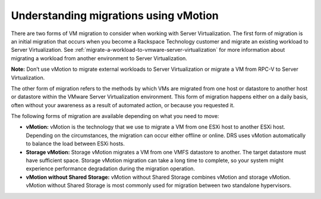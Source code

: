 .. _understanding-migrations-using-vmotion:


======================================
Understanding migrations using vMotion
======================================

There are two forms of VM migration to consider when working with
Server Virtualization. The first form of migration is an initial
migration that occurs when you become a Rackspace Technology customer
and migrate an existing workload to Server Virtualization.
See :ref:`migrate-a-workload-to-vmware-server-virtualization` for
more information about migrating a workload from another environment
to Server Virtualization.

**Note:** Don’t use vMotion to migrate external workloads to
Server Virtualization or migrate a VM from RPC-V to Server Virtualization.

The other form of migration refers to the methods by which VMs are migrated
from one host or datastore to another host or datastore within the
VMware Server Virtualization environment. This form of migration happens
either on a daily basis, often without your awareness as a result of
automated action, or because you requested it.

The following forms of migration are available depending on what you
need to move:

* **vMotion:** vMotion is the technology that we use to migrate a VM from one ESXi host to another ESXi host. Depending on the circumstances, the migration can occur either offline or online. DRS uses vMotion automatically to balance the load between ESXi hosts.

* **Storage vMotion:** Storage vMotion migrates a VM from one VMFS datastore to another. The target datastore must have sufficient space. Storage vMotion migration can take a long time to complete, so your system might experience performance degradation during the migration operation.

* **vMotion without Shared Storage:** vMotion without Shared Storage combines vMotion and storage vMotion. vMotion without Shared Storage is most commonly used for migration between two standalone hypervisors.

